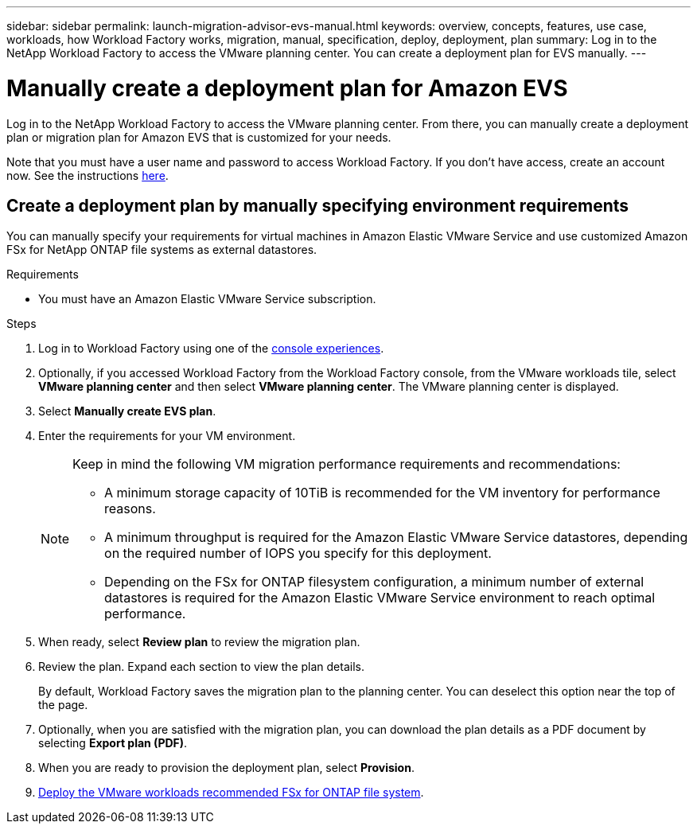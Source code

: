 ---
sidebar: sidebar
permalink: launch-migration-advisor-evs-manual.html
keywords: overview, concepts, features, use case, workloads, how Workload Factory works, migration, manual, specification, deploy, deployment, plan
summary: Log in to the NetApp Workload Factory to access the VMware planning center. You can create a deployment plan for EVS manually.
---

= Manually create a deployment plan for Amazon EVS
:icons: font
:imagesdir: ./media/

[.lead]
Log in to the NetApp Workload Factory to access the VMware planning center. From there, you can manually create a deployment plan or migration plan for Amazon EVS that is customized for your needs.

Note that you must have a user name and password to access Workload Factory. If you don't have access, create an account now. See the instructions https://docs.netapp.com/us-en/workload-setup-admin/quick-start.html[here].

== Create a deployment plan by manually specifying environment requirements

You can manually specify your requirements for virtual machines in Amazon Elastic VMware Service and use customized Amazon FSx for NetApp ONTAP file systems as external datastores.

.Requirements

* You must have an Amazon Elastic VMware Service subscription.

.Steps

. Log in to Workload Factory using one of the https://docs.netapp.com/us-en/workload-setup-admin/console-experiences.html[console experiences^].

. Optionally, if you accessed Workload Factory from the Workload Factory console, from the VMware workloads tile, select *VMware planning center* and then select *VMware planning center*. The VMware planning center is displayed.
. Select *Manually create EVS plan*.
. Enter the requirements for your VM environment.
+
[NOTE]
========
Keep in mind the following VM migration performance requirements and recommendations:

* A minimum storage capacity of 10TiB is recommended for the VM inventory for performance reasons.
* A minimum throughput is required for the Amazon Elastic VMware Service datastores, depending on the required number of IOPS you specify for this deployment.
* Depending on the FSx for ONTAP filesystem configuration, a minimum number of external datastores is required for the Amazon Elastic VMware Service environment to reach optimal performance.
========
. When ready, select *Review plan* to review the migration plan.
. Review the plan. Expand each section to view the plan details.
+
By default, Workload Factory saves the migration plan to the planning center. You can deselect this option near the top of the page.
. Optionally, when you are satisfied with the migration plan, you can download the plan details as a PDF document by selecting *Export plan (PDF)*.
. When you are ready to provision the deployment plan, select *Provision*.

. link:deploy-fsx-file-system-evs.html[Deploy the VMware workloads recommended FSx for ONTAP file system].

